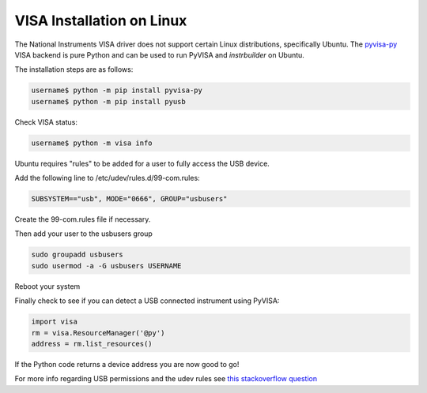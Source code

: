 VISA Installation on Linux
******************************

The National Instruments VISA driver does not support certain Linux distributions, specifically Ubuntu. The `pyvisa-py <https://pyvisa.readthedocs.io/en/latest>`_ VISA backend is pure Python and can be used to run PyVISA and *instrbuilder* on Ubuntu.

The installation steps are as follows:

.. code-block:: console

	username$ python -m pip install pyvisa-py
	username$ python -m pip install pyusb 

Check VISA status: 

.. code-block:: console

	username$ python -m visa info


Ubuntu requires "rules" to be added for a user to fully access the USB device. 

Add the following line to /etc/udev/rules.d/99-com.rules:

.. code-block:: console

	SUBSYSTEM=="usb", MODE="0666", GROUP="usbusers"

Create the 99-com.rules file if necessary.

Then add your user to the usbusers group

.. code-block:: console

	sudo groupadd usbusers
	sudo usermod -a -G usbusers USERNAME

Reboot your system

Finally check to see if you can detect a USB connected instrument using PyVISA:

.. code-block:: python

	import visa
	rm = visa.ResourceManager('@py')
	address = rm.list_resources()

If the Python code returns a device address you are now good to go!


For more info regarding USB permissions and the udev rules see `this stackoverflow question <https://stackoverflow.com/questions/52256123/unable-to-get-full-visa-address-that-includes-the-serial-number>`_

